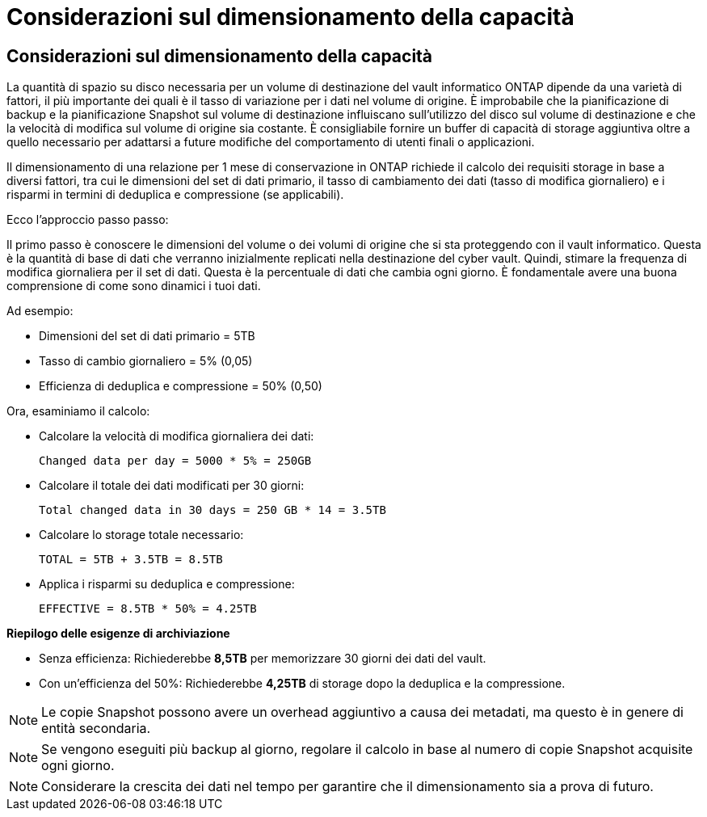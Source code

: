 = Considerazioni sul dimensionamento della capacità
:allow-uri-read: 




== Considerazioni sul dimensionamento della capacità

La quantità di spazio su disco necessaria per un volume di destinazione del vault informatico ONTAP dipende da una varietà di fattori, il più importante dei quali è il tasso di variazione per i dati nel volume di origine. È improbabile che la pianificazione di backup e la pianificazione Snapshot sul volume di destinazione influiscano sull'utilizzo del disco sul volume di destinazione e che la velocità di modifica sul volume di origine sia costante. È consigliabile fornire un buffer di capacità di storage aggiuntiva oltre a quello necessario per adattarsi a future modifiche del comportamento di utenti finali o applicazioni.

Il dimensionamento di una relazione per 1 mese di conservazione in ONTAP richiede il calcolo dei requisiti storage in base a diversi fattori, tra cui le dimensioni del set di dati primario, il tasso di cambiamento dei dati (tasso di modifica giornaliero) e i risparmi in termini di deduplica e compressione (se applicabili).

Ecco l'approccio passo passo:

Il primo passo è conoscere le dimensioni del volume o dei volumi di origine che si sta proteggendo con il vault informatico. Questa è la quantità di base di dati che verranno inizialmente replicati nella destinazione del cyber vault. Quindi, stimare la frequenza di modifica giornaliera per il set di dati. Questa è la percentuale di dati che cambia ogni giorno. È fondamentale avere una buona comprensione di come sono dinamici i tuoi dati.

Ad esempio:

* Dimensioni del set di dati primario = 5TB
* Tasso di cambio giornaliero = 5% (0,05)
* Efficienza di deduplica e compressione = 50% (0,50)


Ora, esaminiamo il calcolo:

* Calcolare la velocità di modifica giornaliera dei dati:
+
`Changed data per day = 5000 * 5% = 250GB`

* Calcolare il totale dei dati modificati per 30 giorni:
+
`Total changed data in 30 days = 250 GB * 14 = 3.5TB`

* Calcolare lo storage totale necessario:
+
`TOTAL = 5TB + 3.5TB = 8.5TB`

* Applica i risparmi su deduplica e compressione:
+
`EFFECTIVE = 8.5TB * 50% = 4.25TB`



*Riepilogo delle esigenze di archiviazione*

* Senza efficienza: Richiederebbe *8,5TB* per memorizzare 30 giorni dei dati del vault.
* Con un'efficienza del 50%: Richiederebbe *4,25TB* di storage dopo la deduplica e la compressione.



NOTE: Le copie Snapshot possono avere un overhead aggiuntivo a causa dei metadati, ma questo è in genere di entità secondaria.


NOTE: Se vengono eseguiti più backup al giorno, regolare il calcolo in base al numero di copie Snapshot acquisite ogni giorno.


NOTE: Considerare la crescita dei dati nel tempo per garantire che il dimensionamento sia a prova di futuro.
